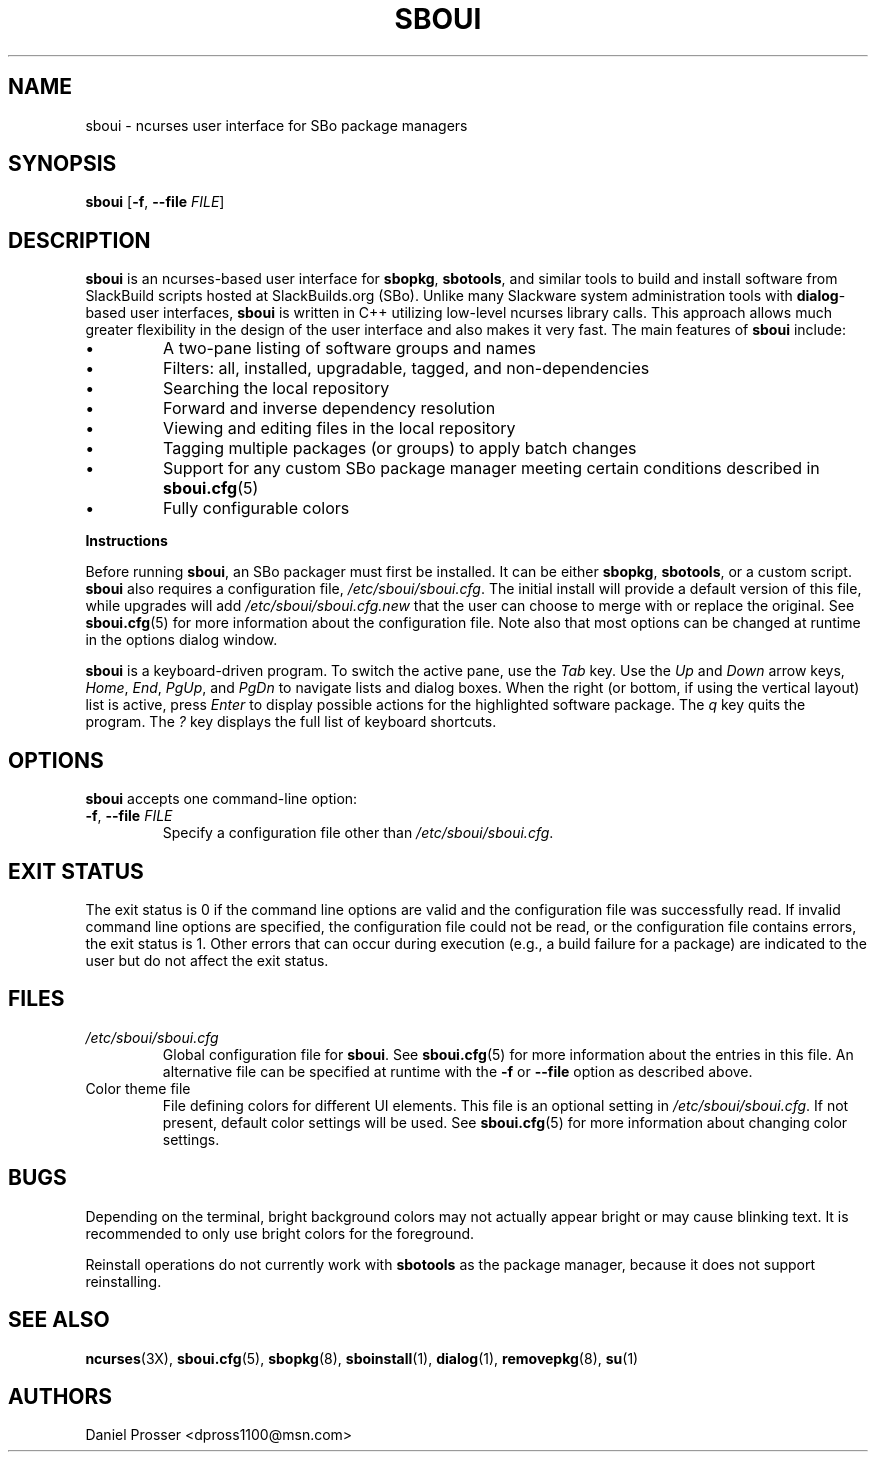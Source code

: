 .TH SBOUI 8
.SH NAME
sboui \- ncurses user interface for SBo package managers
.SH SYNOPSIS
.B sboui
[\fB\-f\fR, \fB\-\-file\fR \fIFILE\fR] 
.SH DESCRIPTION
.B sboui
is an ncurses-based user interface for
.BR sbopkg ,
.BR sbotools ,
and similar tools to build and install software from SlackBuild scripts hosted at SlackBuilds.org (SBo).
Unlike many Slackware system administration tools with 
.BR dialog -based
user interfaces,
.B sboui
is written in C++ utilizing low-level ncurses library calls.
This approach allows much greater flexibility in the design of the user interface and also makes it very fast.
The main features of
.B sboui
include:
.IP \(bu
A two-pane listing of software groups and names
.IP \(bu
Filters: all, installed, upgradable, tagged, and non-dependencies
.IP \(bu
Searching the local repository
.IP \(bu
Forward and inverse dependency resolution
.IP \(bu
Viewing and editing files in the local repository
.IP \(bu
Tagging multiple packages (or groups) to apply batch changes
.IP \(bu
Support for any custom SBo package manager meeting certain conditions described in \fBsboui.cfg\fR(5)
.IP \(bu
Fully configurable colors
.PP
.B Instructions
.PP
Before running
.BR sboui ,
an SBo packager must first be installed.
It can be either
.BR sbopkg ,
.BR sbotools ,
or a custom script.
.B sboui
also requires a configuration file,
.IR /etc/sboui/sboui.cfg .
The initial install will provide a default version of this file, while upgrades will add
.I /etc/sboui/sboui.cfg.new
that the user can choose to merge with or replace the original.
See
.BR sboui.cfg (5)
for more information about the configuration file.
Note also that most options can be changed at runtime in the options dialog window.
.PP
.B sboui
is a keyboard-driven program.
To switch the active pane, use the
.I Tab
key.
Use the
.I Up
and
.I Down
arrow keys,
.IR Home ,
.IR End ,
.IR PgUp ,
and 
.I PgDn
to navigate lists and dialog boxes.
When the right (or bottom, if using the vertical layout) list is active, press
.I Enter
to display possible actions for the highlighted software package.
The
.I q 
key quits the program.
The 
.I ?
key displays the full list of keyboard shortcuts.
.SH OPTIONS
.B sboui
accepts one command-line option:
.TP
.BR \-f ", " \-\-file " " \fIFILE\fR
Specify a configuration file other than
.IR /etc/sboui/sboui.cfg .
.SH EXIT STATUS
The exit status is 0 if the command line options are valid and the configuration file was successfully read.
If invalid command line options are specified, the configuration file could not be read, or the configuration file contains errors, the exit status is 1.
Other errors that can occur during execution (e.g., a build failure for a package) are indicated to the user but do not affect the exit status.
.SH FILES
.TP
.I /etc/sboui/sboui.cfg
Global configuration file for
.BR sboui .
See
.BR sboui.cfg (5)
for more information about the entries in this file.
An alternative file can be specified at runtime with the
.B \-f
or
.B \-\-file
option as described above.
.TP
Color theme file
File defining colors for different UI elements.
This file is an optional setting in
.IR /etc/sboui/sboui.cfg .
If not present, default color settings will be used.
See
.BR sboui.cfg (5)
for more information about changing color settings.
.SH BUGS
Depending on the terminal, bright background colors may not actually appear bright or may cause blinking text.
It is recommended to only use bright colors for the foreground.
.PP
Reinstall operations do not currently work with
.B sbotools
as the package manager, because it does not support reinstalling.
.SH SEE ALSO
.BR ncurses (3X),
.BR sboui.cfg (5),
.BR sbopkg (8),
.BR sboinstall (1),
.BR dialog (1),
.BR removepkg (8),
.BR su (1)
.SH AUTHORS
Daniel Prosser <dpross1100@msn.com>
